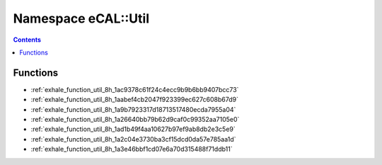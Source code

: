 
.. _namespace_eCAL__Util:

Namespace eCAL::Util
====================


.. contents:: Contents
   :local:
   :backlinks: none





Functions
---------


- :ref:`exhale_function_util_8h_1ac9378c61f24c4ecc9b9b6bb9407bcc73`

- :ref:`exhale_function_util_8h_1aabef4cb2047f923399ec627c608b67d9`

- :ref:`exhale_function_util_8h_1a9b7923317d18713517480ecda7955a04`

- :ref:`exhale_function_util_8h_1a26640bb79b62d9caf0c99352aa7105e0`

- :ref:`exhale_function_util_8h_1ad1b49f4aa10627b97ef9ab8db2e3c5e9`

- :ref:`exhale_function_util_8h_1a2c04e3730ba3cf15dcd0da57e785aa1d`

- :ref:`exhale_function_util_8h_1a3e46bbf1cd07e6a70d315488f71ddb11`
